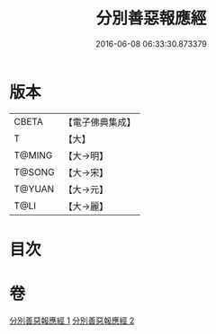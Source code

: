 #+TITLE: 分別善惡報應經 
#+DATE: 2016-06-08 06:33:30.873379

* 版本
 |     CBETA|【電子佛典集成】|
 |         T|【大】     |
 |    T@MING|【大→明】   |
 |    T@SONG|【大→宋】   |
 |    T@YUAN|【大→元】   |
 |      T@LI|【大→麗】   |

* 目次

* 卷
[[file:KR6a0081_001.txt][分別善惡報應經 1]]
[[file:KR6a0081_002.txt][分別善惡報應經 2]]

